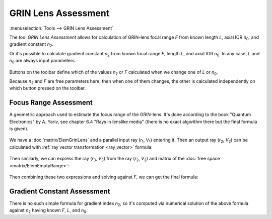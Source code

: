 GRIN Lens Assessment
====================

.. |n0| replace:: `n`\ :sub:`0`
.. |n2| replace:: `n`\ :sub:`2`
.. |r1| replace:: `r`\ :sub:`1`
.. |v1| replace:: `V`\ :sub:`1`
.. |r2| replace:: `r`\ :sub:`2`
.. |v2| replace:: `V`\ :sub:`2`
.. |r3| replace:: `r`\ :sub:`3`
.. |v3| replace:: `V`\ :sub:`3`

:menuselection:`Tools --> GRIN Lens Assessment`

The tool *GRIN Lens Assessment* allows for calculation of GRIN-lens focal range `F` from known length `L`, axial IOR |n0|, and gradient constant |n2|.

Or it's possible to calculate gradient constant |n2| from known focal range `F`, length `L`, and axial IOR |n0|. In any case, `L` and |n0| are always input parameters. 

  .. image:: img/calc_grin.png
  
  
Buttons on the toolbar define which of the values |n2| or `F` calculated when we change one of `L` or |n0|.
 
Because |n2| and `F` are free parameters here, then when one of them changes, the other is calculated independently on which button pressed on the toolbar.

  
Focus Range Assessment
----------------------

A geometric approach used to estimate the focus range of the GRIN-lens. It's done according to the book "Quantum Electronics" by A. Yariv, see chapter 6.4 "Rays in lenslike media" (there is no exact algorithm there but the final formula is given).

  .. image:: img/calc_grin_draw.png
  
We have a :doc:`matrix/ElemGrinLens` and a parallel input ray (|r1|, |v1|) entering it. Then an output ray (|r2|, |v2|) can be calculated with :ref:`ray vector transformation <ray_vector>` formula: 

  .. image:: img/calc_grin_f1.png

Then similarly, we can express the ray (|r3|, |v3|) from the ray (|r2|, |v2|) and matrix of the :doc:`free space <matrix/ElemEmptyRange>`:

  .. image:: img/calc_grin_f2.png

Then combining these two expressions and solving against `F`, we can get the final formula:

  .. image:: img/calc_grin_f0.png


Gradient Constant Assessment
----------------------------

There is no such simple formula for gradient index |n2|, so it's computed via numerical solution of the above formula against |n2| having known `F`, `L`, and |n0|.

